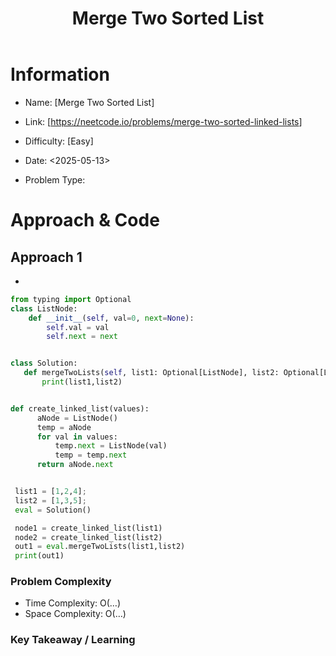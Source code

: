#+TITLE: Merge Two Sorted List
:PROPERTIES:
:Title: Merge Two Sorted List
:Created: <2025-05-13>
:END:

* Information
  - Name: [Merge Two Sorted List]
  - Link: [https://neetcode.io/problems/merge-two-sorted-linked-lists]
  - Difficulty: [Easy]
  - Date: <2025-05-13>

  - Problem Type:
* Approach & Code

** Approach 1

-

#+BEGIN_SRC python :results output :exports both
  from typing import Optional
  class ListNode:
      def __init__(self, val=0, next=None):
          self.val = val
          self.next = next


  class Solution:
     def mergeTwoLists(self, list1: Optional[ListNode], list2: Optional[ListNode]) -> Optional[ListNode]:
         print(list1,list2)


  def create_linked_list(values):
        aNode = ListNode()
        temp = aNode
        for val in values:
            temp.next = ListNode(val)
            temp = temp.next
        return aNode.next


   list1 = [1,2,4];
   list2 = [1,3,5];
   eval = Solution()

   node1 = create_linked_list(list1)
   node2 = create_linked_list(list2)
   out1 = eval.mergeTwoLists(list1,list2)
   print(out1)

#+END_SRC

#+RESULTS:

*** Problem Complexity
   - Time Complexity: O(...)
   - Space Complexity: O(...)

*** Key Takeaway / Learning

